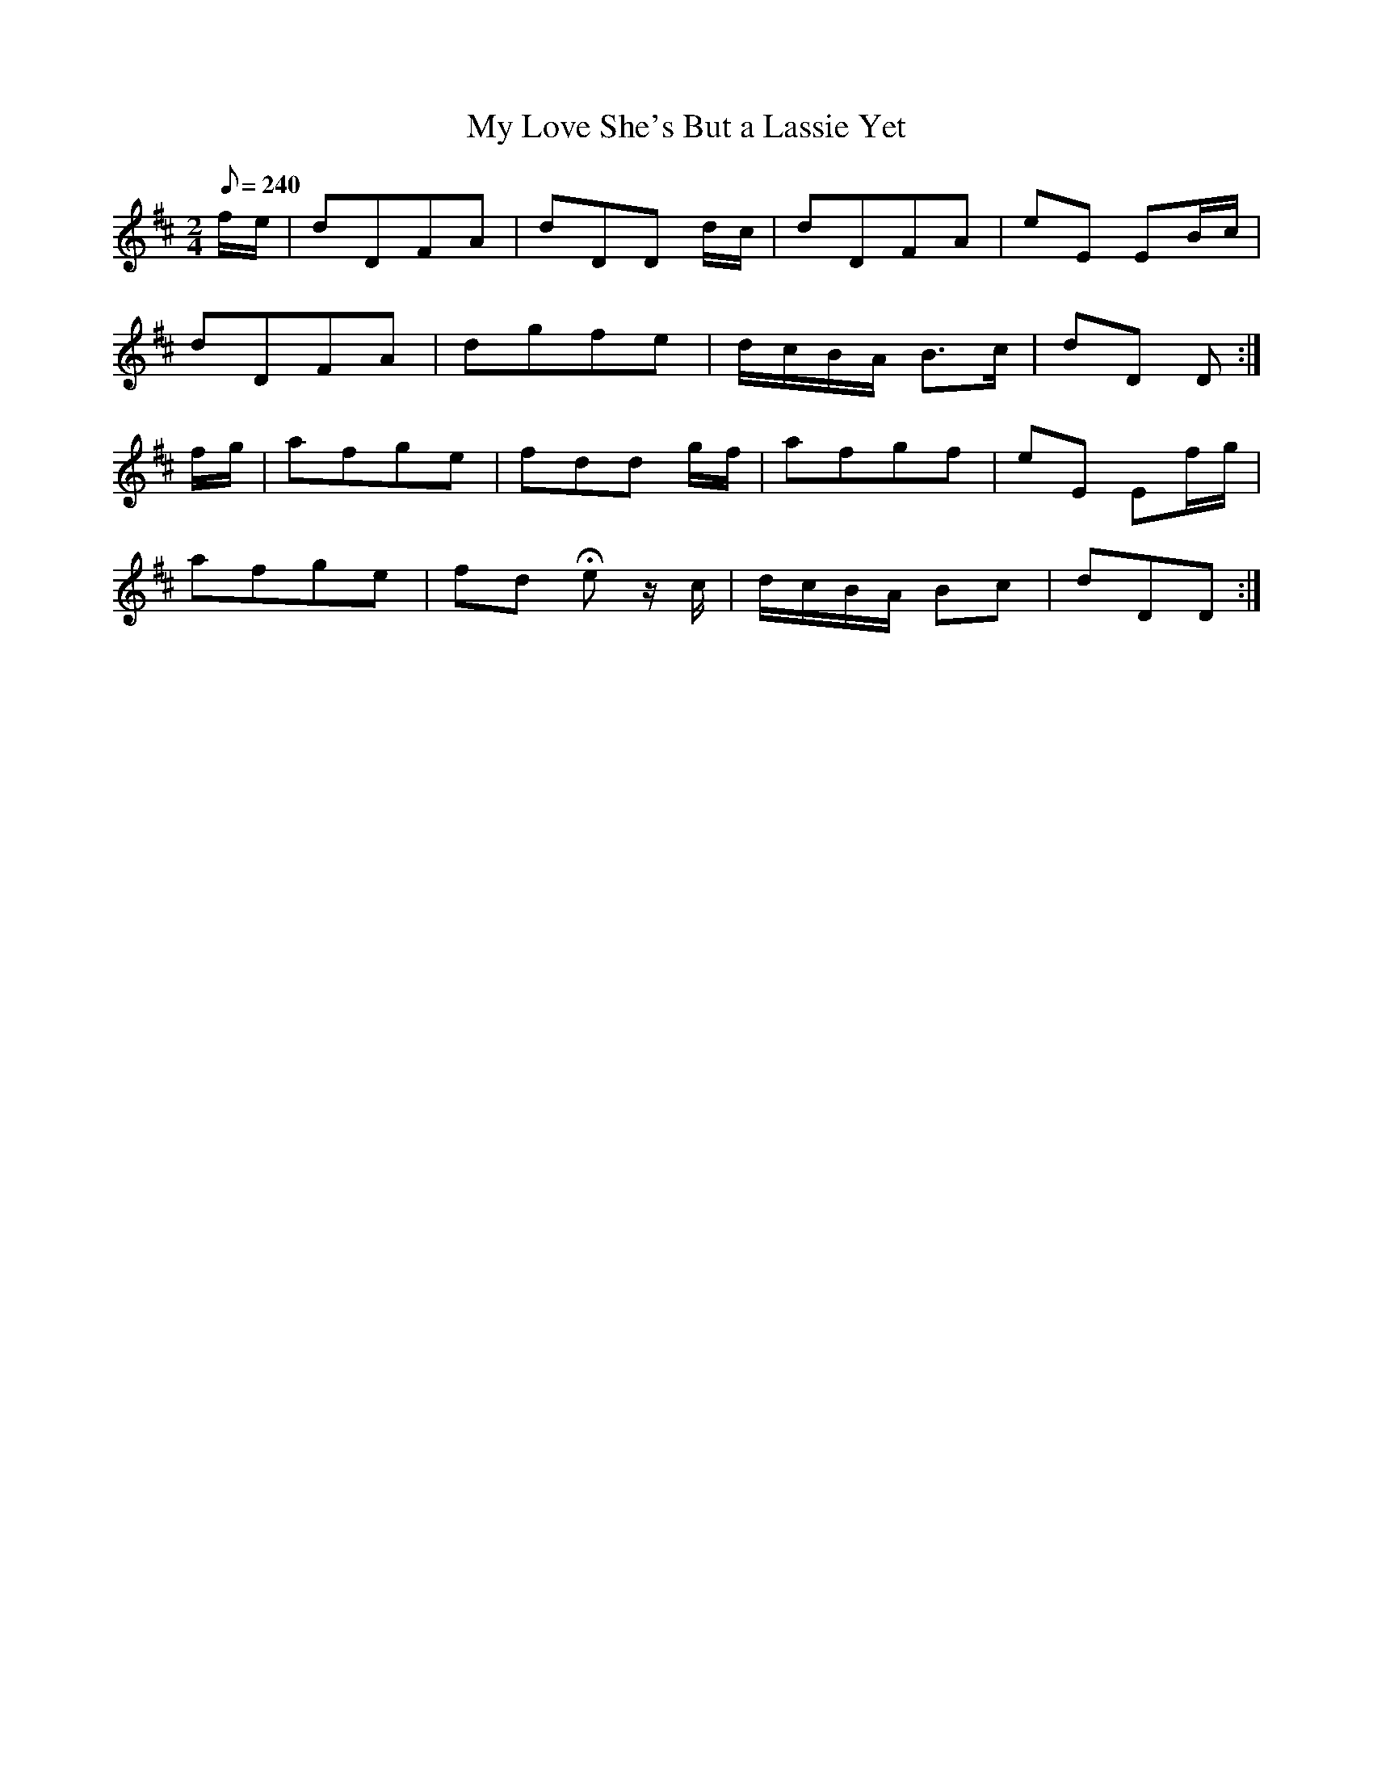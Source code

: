 X:123
T: My Love She's But a Lassie Yet
N: O'Farrell's Pocket Companion v.2 (Sky ed. p.69)
N: "Scotch"
M: 2/4
R: polka
L: 1/8
Q: 240
K: D
f/e/|dDFA|dDD d/c/|dDFA|eE EB/c/|
dDFA|dgfe|d/c/B/A/ B>c|dD D :|
f/g/|afge|fdd g/f/|afgf|eE Ef/g/|
afge|fd He z/c/|d/c/B/A/ Bc|dDD :|
